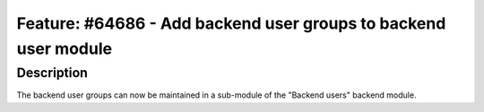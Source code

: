 ================================================================
Feature: #64686 - Add backend user groups to backend user module
================================================================

Description
===========

The backend user groups can now be maintained in a sub-module of the
"Backend users" backend module.
